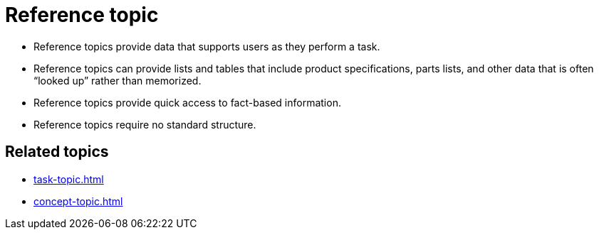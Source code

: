 = Reference topic

* Reference topics provide data that supports users as they perform a task.

* Reference topics can provide lists and tables that include product specifications, parts lists, and other data that is often “looked up” rather than memorized.

* Reference topics provide quick access to fact-based information.

* Reference topics require no standard structure.

== Related topics
* xref:task-topic.adoc[]
* xref:concept-topic.adoc[]